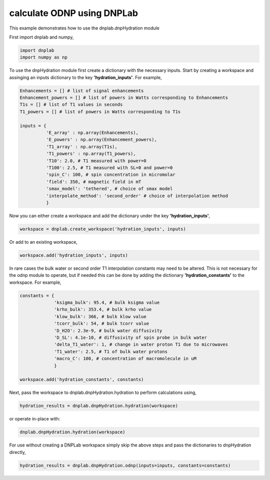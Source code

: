 
.. DO NOT EDIT.
.. THIS FILE WAS AUTOMATICALLY GENERATED BY SPHINX-GALLERY.
.. TO MAKE CHANGES, EDIT THE SOURCE PYTHON FILE:
.. "auto_examples/calculate_ODNP.py"
.. LINE NUMBERS ARE GIVEN BELOW.

.. only:: html

    .. note::
        :class: sphx-glr-download-link-note

        Click :ref:`here <sphx_glr_download_auto_examples_calculate_ODNP.py>`
        to download the full example code

.. rst-class:: sphx-glr-example-title

.. _sphx_glr_auto_examples_calculate_ODNP.py:


calculate ODNP using DNPLab
===========================

This example demonstrates how to use the dnplab.dnpHydration module

.. GENERATED FROM PYTHON SOURCE LINES 12-13

First import dnplab and numpy,

.. GENERATED FROM PYTHON SOURCE LINES 13-16

.. code-block:: default

    import dnplab
    import numpy as np


.. GENERATED FROM PYTHON SOURCE LINES 19-20

To use the dnpHydration module first create a dictionary with the necessary inputs. Start by creating a workspace and assinging an inputs dictionary to the key **'hydration_inputs'**. For example,

.. GENERATED FROM PYTHON SOURCE LINES 20-38

.. code-block:: default


    Enhancements = [] # list of signal enhancements
    Enhancement_powers = [] # list of powers in Watts corresponding to Enhancements
    T1s = [] # list of T1 values in seconds
    T1_powers = [] # list of powers in Watts corresponding to T1s

    inputs = {
              'E_array' : np.array(Enhancements),
              'E_powers' : np.array(Enhancement_powers),
              'T1_array' : np.array(T1s),
              'T1_powers' : np.array(T1_powers),
              'T10': 2.0, # T1 measured with power=0
              'T100': 2.5, # T1 measured with SL=0 and power=0
              'spin_C': 100, # spin concentration in micromolar
              'field': 350, # magnetic field in mT
              'smax_model': 'tethered', # choice of smax model
              'interpolate_method': 'second_order' # choice of interpolation method
              }

.. GENERATED FROM PYTHON SOURCE LINES 41-42

Now you can either create a workspace and add the dictionary under the key **'hydration_inputs'**,

.. GENERATED FROM PYTHON SOURCE LINES 42-43

.. code-block:: default

    workspace = dnplab.create_workspace('hydration_inputs', inputs)

.. GENERATED FROM PYTHON SOURCE LINES 46-47

Or add to an existing workspace,

.. GENERATED FROM PYTHON SOURCE LINES 47-48

.. code-block:: default

    workspace.add('hydration_inputs', inputs)

.. GENERATED FROM PYTHON SOURCE LINES 51-52

In rare cases the bulk water or second order T1 interpolation constants may need to be altered. This is not necessary for the odnp module to operate, but if needed this can be done by adding the dictionary **'hydration_constants'** to the workspace. For example,

.. GENERATED FROM PYTHON SOURCE LINES 52-65

.. code-block:: default

    constants = {
                 'ksigma_bulk': 95.4, # bulk ksigma value
                 'krho_bulk': 353.4, # bulk krho value
                 'klow_bulk': 366, # bulk klow value
                 'tcorr_bulk': 54, # bulk tcorr value
                 'D_H2O': 2.3e-9, # bulk water diffusivity
                 'D_SL': 4.1e-10, # diffusivity of spin probe in bulk water
                 'delta_T1_water': 1, # change in water proton T1 due to microwaves
                 'T1_water': 2.5, # T1 of bulk water protons
                 'macro_C': 100, # concentration of macromolecule in uM
                 }

    workspace.add('hydration_constants', constants)

.. GENERATED FROM PYTHON SOURCE LINES 68-69

Next, pass the workspace to dnplab.dnpHydration.hydration to perform calculations using,

.. GENERATED FROM PYTHON SOURCE LINES 69-70

.. code-block:: default

    hydration_results = dnplab.dnpHydration.hydration(workspace)

.. GENERATED FROM PYTHON SOURCE LINES 73-74

or operate in-place with:

.. GENERATED FROM PYTHON SOURCE LINES 74-75

.. code-block:: default

    dnplab.dnpHydration.hydration(workspace)

.. GENERATED FROM PYTHON SOURCE LINES 79-80

For use without creating a DNPLab workspace simply skip the above steps and pass the dictionaries to dnpHydration directly,

.. GENERATED FROM PYTHON SOURCE LINES 80-81

.. code-block:: default

    hydration_results = dnplab.dnpHydration.odnp(inputs=inputs, constants=constants)


.. rst-class:: sphx-glr-timing

   **Total running time of the script:** ( 0 minutes  0.000 seconds)


.. _sphx_glr_download_auto_examples_calculate_ODNP.py:


.. only :: html

 .. container:: sphx-glr-footer
    :class: sphx-glr-footer-example



  .. container:: sphx-glr-download sphx-glr-download-python

     :download:`Download Python source code: calculate_ODNP.py <calculate_ODNP.py>`



  .. container:: sphx-glr-download sphx-glr-download-jupyter

     :download:`Download Jupyter notebook: calculate_ODNP.ipynb <calculate_ODNP.ipynb>`


.. only:: html

 .. rst-class:: sphx-glr-signature

    `Gallery generated by Sphinx-Gallery <https://sphinx-gallery.github.io>`_
